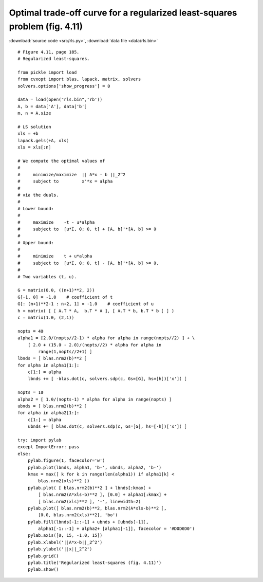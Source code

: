 Optimal trade-off curve for a regularized least-squares problem (fig. 4.11)
"""""""""""""""""""""""""""""""""""""""""""""""""""""""""""""""""""""""""""

.. image:: figures/fig-4-11.png

:download:`source code <src/rls.py>`, :download:`data file <data/rls.bin>`

:: 

    # Figure 4.11, page 185.
    # Regularized least-squares.

    from pickle import load
    from cvxopt import blas, lapack, matrix, solvers 
    solvers.options['show_progress'] = 0

    data = load(open("rls.bin",'rb'))
    A, b = data['A'], data['b']
    m, n = A.size

    # LS solution
    xls = +b
    lapack.gels(+A, xls)
    xls = xls[:n]

    # We compute the optimal values of
    #
    #     minimize/maximize  || A*x - b ||_2^2
    #     subject to         x'*x = alpha
    #
    # via the duals.
    #
    # Lower bound:
    #
    #     maximize    -t - u*alpha
    #     subject to  [u*I, 0; 0, t] + [A, b]'*[A, b] >= 0
    #
    # Upper bound:
    #
    #     minimize    t + u*alpha
    #     subject to  [u*I, 0; 0, t] - [A, b]'*[A, b] >= 0.
    #
    # Two variables (t, u).

    G = matrix(0.0, ((n+1)**2, 2)) 
    G[-1, 0] = -1.0    # coefficient of t
    G[: (n+1)**2-1 : n+2, 1] = -1.0    # coefficient of u
    h = matrix( [ [ A.T * A,  b.T * A ], [ A.T * b, b.T * b ] ] ) 
    c = matrix(1.0, (2,1))

    nopts = 40
    alpha1 = [2.0/(nopts//2-1) * alpha for alpha in range(nopts//2) ] + \
        [ 2.0 + (15.0 - 2.0)/(nopts//2) * alpha for alpha in 
            range(1,nopts//2+1) ]
    lbnds = [ blas.nrm2(b)**2 ]
    for alpha in alpha1[1:]:  
        c[1:] = alpha
        lbnds += [ -blas.dot(c, solvers.sdp(c, Gs=[G], hs=[h])['x']) ]

    nopts = 10
    alpha2 = [ 1.0/(nopts-1) * alpha for alpha in range(nopts) ] 
    ubnds = [ blas.nrm2(b)**2 ]
    for alpha in alpha2[1:]:  
        c[1:] = alpha
        ubnds += [ blas.dot(c, solvers.sdp(c, Gs=[G], hs=[-h])['x']) ]

    try: import pylab
    except ImportError: pass
    else:
        pylab.figure(1, facecolor='w')
        pylab.plot(lbnds, alpha1, 'b-', ubnds, alpha2, 'b-')
        kmax = max([ k for k in range(len(alpha1)) if alpha1[k] < 
            blas.nrm2(xls)**2 ])
        pylab.plot( [ blas.nrm2(b)**2 ] + lbnds[:kmax] + 
            [ blas.nrm2(A*xls-b)**2 ], [0.0] + alpha1[:kmax] + 
            [ blas.nrm2(xls)**2 ], '-', linewidth=2)
        pylab.plot([ blas.nrm2(b)**2, blas.nrm2(A*xls-b)**2 ], 
            [0.0, blas.nrm2(xls)**2], 'bo')
        pylab.fill(lbnds[-1::-1] + ubnds + [ubnds[-1]], 
            alpha1[-1::-1] + alpha2+ [alpha1[-1]], facecolor = '#D0D0D0')
        pylab.axis([0, 15, -1.0, 15])
        pylab.xlabel('||A*x-b||_2^2')
        pylab.ylabel('||x||_2^2')
        pylab.grid()
        pylab.title('Regularized least-squares (fig. 4.11)')
        pylab.show()

